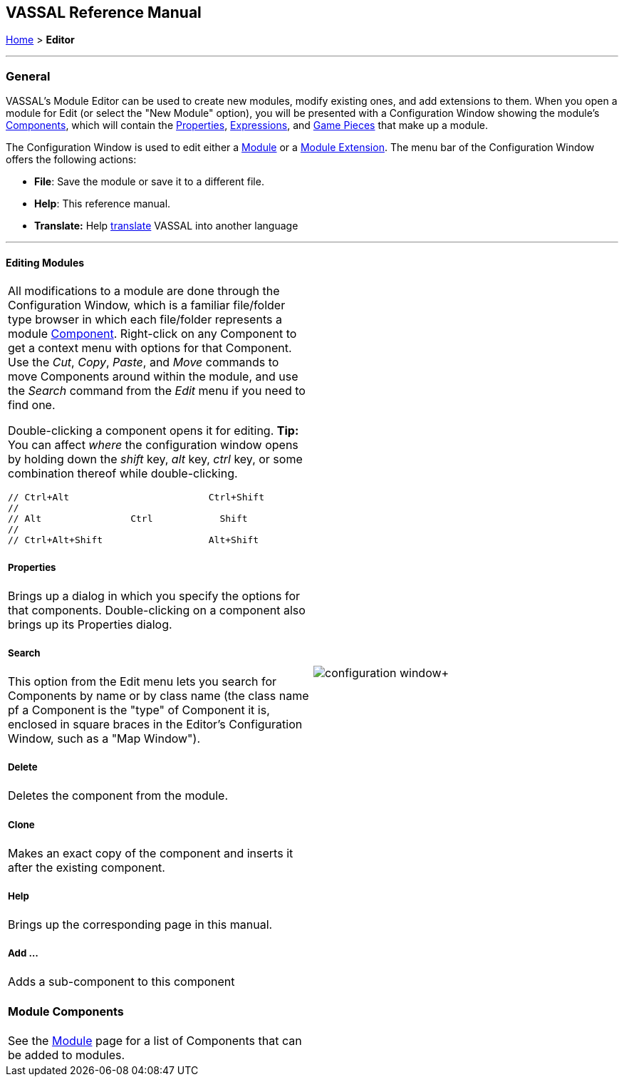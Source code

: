 == VASSAL Reference Manual
[#top]

[.small]#<<index.adoc#toc,Home>> > *Editor*#

'''''

=== General

VASSAL's Module Editor can be used to create new modules, modify existing ones, and add extensions to them.
When you open a module for Edit (or select the "New Module" option), you will be presented with a Configuration Window showing the module's <<GameModule.adoc#top,Components>>, which will contain the <<Properties.adoc#top, Properties>>, <<Expressions.adoc#top, Expressions>>, and <<GamePiece.adoc#top, Game Pieces>> that make up a module.

The Configuration Window is used to edit either a <<GameModule.adoc#top,Module>> or a <<Extension.adoc#top,Module Extension>>. The menu bar of the Configuration Window offers the following actions:

* *File*: Save the module or save it to a different file.
* *Help*: This reference manual.
* *Translate:* Help <<Translations.adoc#top,translate>> VASSAL into another language

'''''

==== Editing Modules

[width="100%",cols="50%,50%",]
|===
a|
All modifications to a module are done through the Configuration Window, which is a familiar file/folder type browser in which each file/folder represents a module <<GameModule.adoc#top,Component>>. Right-click on any Component to get a context menu with options for that Component.
Use the _Cut_, _Copy_, _Paste_, and _Move_ commands to move Components around within the module, and use the _Search_ command from the _Edit_ menu if you need to find one.

Double-clicking a component opens it for editing. *Tip:* You can affect _where_ the configuration window opens by holding down the _shift_ key, _alt_ key, _ctrl_ key, or some combination thereof while double-clicking.

  // Ctrl+Alt                         Ctrl+Shift
  //
  // Alt                Ctrl            Shift
  //
  // Ctrl+Alt+Shift                   Alt+Shift


===== Properties

Brings up a dialog in which you specify the options for that components.
Double-clicking on a component also brings up its Properties dialog.

===== Search

This option from the Edit menu lets you search for Components by name or by class name (the class name pf a Component is the "type" of Component it is, enclosed in square braces in the Editor's Configuration Window, such as a "Map Window").

===== Delete

Deletes the component from the module.

===== Clone

Makes an exact copy of the component and inserts it after the existing component.

===== Help

Brings up the corresponding page in this manual.

===== Add ...

Adds a sub-component to this component

==== Module Components

See the <<GameModule.adoc#top,Module>> page for a list of Components that can be added to modules.

|image:images/configuration_window.png[]+
|===

